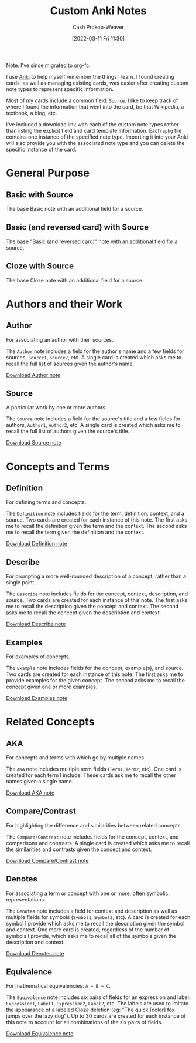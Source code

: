 :PROPERTIES:
:ID:       a32b0bd9-5555-4630-b486-4d070fb5c7f0
:LAST_MODIFIED: [2023-09-05 Tue 20:15]
:END:
#+title: Custom Anki Notes
#+hugo_custom_front_matter: :slug "a32b0bd9-5555-4630-b486-4d070fb5c7f0"
#+author: Cash Prokop-Weaver
#+date: [2022-03-11 Fri 11:30]

Note: I've since [[https://github.com/l3kn/org-fc/issues/84][migrated]] to [[id:4be26817-4ffd-4975-97aa-deda536235a5][org-fc]].

I use [[id:6472f018-ab80-4c73-b973-adb8417939db][Anki]] to help myself remember the things I learn. I found creating cards, as well as managing existing cards, was easier after creating custom note types to represent specific information.

Most of my cards include a common field: =Source=. I like to keep track of where I found the information that went into the card, be that Wikipedia, a textbook, a blog, etc.

I've included a download link with each of the custom note types rather than listing the explicit field and card template information. Each =apkg= file contains one instance of the specified note type. Importing it into your Anki will also provide you with the associated note type and you can delete the specific instance of the card.

* General Purpose

** Basic with Source

The base Basic note with an additional field for a source.

** Basic (and reversed card) with Source

The base "Basic (and reversed card)" note with an additional field for a source.

** Cloze with Source

The base Cloze note with an additional field for a source.

* Authors and their Work

** Author

For associating an author with their sources.

The =Author= note includes a field for the author's name and a few fields for sources, =Source1=, =Source2=, etc. A single card is created which asks me to recall the full list of sources given the author's name.

[[https://drive.google.com/file/d/1ETNtHiZb3CBKtNYiLAN8UFGQqbRsE6HU/view?usp=sharing][Download Author note]]

** Source

A particular work by one or more authors.

The =Source= note includes a field for the source's title and a few fields for authors, =Author1=, =Author2=, etc. A single card is created which asks me to recall the full list of authors given the source's title.

[[https://drive.google.com/file/d/1ZrWGc0AZdMQ0FrPxyKs5r-uVeeXlTQ-0/view?usp=sharing][Download Source note]]

* Concepts and Terms

** Definition

For defining terms and concepts.

The =Definition= note includes fields for the term, definition, context, and a source. Two cards are created for each instance of this note. The first asks me to recall the definition given the term and the context. The second asks me to recall the term given the definition and the context.

[[https://drive.google.com/file/d/1wVYeGn51nvzOn-5V1UyDqsBjRO9CXEcc/view?usp=sharing][Download Definition note]]

** Describe

For prompting a more well-rounded description of a concept, rather than a single point.

The =Describe= note includes fields for the concept, context, description, and source. Two cards are created for each instance of this note. The first asks me to recall the description given the concept and context. The second asks me to recall the concept given the description and context.

[[https://drive.google.com/file/d/1OE5H4XfflaY4DduAIIE6Nys0kzMZjK-D/view?usp=sharing][Download Describe note]]

** Examples

For examples of concepts.

The =Example= note includes fields for the concept, example(s), and source. Two cards are created for each instance of this note. The first asks me to provide examples for the given concept. The second asks me to recall the concept given one or more examples.

[[https://drive.google.com/file/d/1NkN8qngjtQnRhPK6MMMKsqIGshqk2Mez/view?usp=sharing][Download Examples note]]

* Related Concepts

** AKA

For concepts and terms with which go by multiple names.

The =AKA= note includes multiple term fields (=Term1=, =Term2=, etc). One card is created for each term I include. These cards ask me to recall the other names given a single name.

[[https://drive.google.com/file/d/16zHILfAHGRearvVJD1T77n9DkrHvaSLC/view?usp=sharing][Download AKA note]]

** Compare/Contrast

For highlighting the difference and similarities between related concepts.

The =Compare/Contrast= note includes fields for the concept, context, and comparisons and contrasts. A single card is created which asks me to recall the similarities and contrasts given the concept and context.

[[https://drive.google.com/file/d/1lUpmLj-O_pniCMp2RxUOkihq_8qoOEWo/view?usp=sharing][Download Compare/Contrast note]]

** Denotes

For associating a term or concept with one or more, often symbolic, representations.

The =Denotes= note includes a field for context and description as well as multiple fields for symbols (=Symbol1=, =Symbol2=, etc). A card is created for each symbol I provide which asks me to recall the description given the symbol and context. One more card is created, regardless of the number of symbols I provide, which asks me to recall all of the symbols given the description and context.

[[https://drive.google.com/file/d/18HLY_WY2tg81ztS5soMiyWp1acKX47F3/view?usp=sharing][Download Denotes note]]

** Equivalence

For mathematical equivalencies: =A = B = C=.

The =Equivalence= note includes six pairs of fields for an expression and label: =Expression1=, =Label1=, =Expression2=, =Label2=, etc. The labels are used to imitate the appearance of a labeled Cloze deletion (eg: "The quick [color] fox jumps over the lazy dog"). Up to 30 cards are created for each instance of this note to account for all combinations of the six pairs of fields.

[[https://drive.google.com/file/d/1pF_iPI5bSd7xfmgyVj1D6T4Xb7P1Wmtm/view?usp=sharing][Download Equivalence note]]

* Flashcards :noexport:
:PROPERTIES:
:ANKI_DECK: Default
:END:



